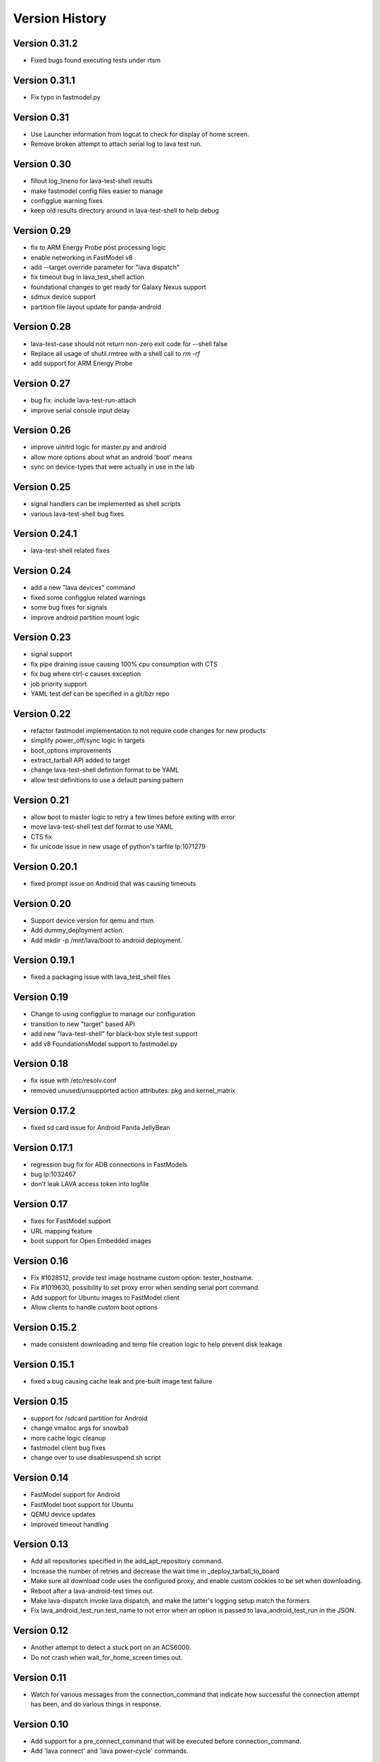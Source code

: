 Version History
***************

.. _version_0_31_2:

Version 0.31.2
==============

* Fixed bugs found executing tests under rtsm

.. _version_0_31_1:

Version 0.31.1
==============

* Fix typo in fastmodel.py

.. _version_0_31:

Version 0.31
============

* Use Launcher information from logcat to check for display of home screen.
* Remove broken attempt to attach serial log to lava test run.

.. _version_0_30:

Version 0.30
============
* fillout log_lineno for lava-test-shell results
* make fastmodel config files easier to manage
* configglue warning fixes
* keep old results directory around in lava-test-shell to help debug

.. _version_0_29:

Version 0.29
============
* fix to ARM Energy Probe post processing logic
* enable networking in FastModel v8
* add --target override parameter for "lava dispatch"
* fix timeout bug in lava_test_shell action
* foundational changes to get ready for Galaxy Nexus support
* sdmux device support
* partition file layout update for panda-android

.. _version_0_28:

Version 0.28
============
* lava-test-case should not return non-zero exit code for --shell false
* Replace all usage of shutil.rmtree with a shell call to `rm -rf`
* add support for ARM Energy Probe

.. _version_0_27:

Version 0.27
============
* bug fix: include lava-test-run-attach
* improve serial console input delay

.. _version_0_26:

Version 0.26
============
* improve uinitrd logic for master.py and android
* allow more options about what an android 'boot' means
* sync on device-types that were actually in use in the lab

.. _version_0_25:

Version 0.25
============
* signal handlers can be implemented as shell scripts
* various lava-test-shell bug fixes

.. _version_0_24_1:

Version 0.24.1
==============
* lava-test-shell related fixes

.. _version_0_24:

Version 0.24
============
* add a new "lava devices" command
* fixed some configglue related warnings
* some bug fixes for signals
* improve android partition mount logic

.. _version_0_23:

Version 0.23
============
* signal support
* fix pipe draining issue causing 100% cpu consumption with CTS
* fix bug where ctrl-c causes exception
* job priority support
* YAML test def can be specified in a git/bzr repo

.. _version_0_22:

Version 0.22
============
* refactor fastmodel implementation to not require code changes for new products
* simplify power_off/sync logic in targets
* boot_options improvements
* extract_tarball API added to target
* change lava-test-shell defintion format to be YAML
* allow test definitions to use a default parsing pattern

.. _version_0_21:

Version 0.21
============
* allow boot to master logic to retry a few times before exiting with error
* move lava-test-shell test def format to use YAML
* CTS fix
* fix unicode issue in new usage of python's tarfile lp:1071279

.. _version_0_20_1:

Version 0.20.1
==============
* fixed prompt issue on Android that was causing timeouts

.. _version_0_20:

Version 0.20
============
* Support device version for qemu and rtsm.
* Add dummy_deployment action.
* Add mkdir -p /mnt/lava/boot to android deployment.

.. _version_0_19_1:

Version 0.19.1
==============
* fixed a packaging issue with lava_test_shell files

.. _version_0_19:

Version 0.19
============
* Change to using configglue to manage our configuration
* transition to new "target" based API
* add new "lava-test-shell" for black-box style test support
* add v8 FoundationsModel support to fastmodel.py

.. _version_0_18:

Version 0.18
============
* fix issue with /etc/resolv.conf
* removed unused/unsupported action attributes: pkg and kernel_matrix

.. _version_0_17_2:

Version 0.17.2
==============
* fixed sd card issue for Android Panda JellyBean

.. _version_0_17.1:

Version 0.17.1
============
* regression bug fix for ADB connections in FastModels
* bug lp:1032467
* don't leak LAVA access token into logfile

.. _version_0_17:

Version 0.17
============
* fixes for FastModel support
* URL mapping feature
* boot support for Open Embedded images

.. _version_0_16:

Version 0.16
============
* Fix #1028512, provide test image hostname custom option: tester_hostname.
* Fix #1019630, possibility to set proxy error when sending serial port command.
* Add support for Ubuntu images to FastModel client
* Allow clients to handle custom boot options

.. _version_0_15_2:

Version 0.15.2
==============
* made consistent downloading and temp file creation logic to help prevent disk leakage

.. _version_0_15_1:

Version 0.15.1
==============
* fixed a bug causing cache leak and pre-built image test failure

.. _version_0_15:

Version 0.15
============
* support for /sdcard partition for Android
* change vmalloc args for snowball
* more cache logic cleanup
* fastmodel client bug fixes
* change over to use disablesuspend.sh script

.. _version_0_14:

Version 0.14
============
* FastModel support for Android
* FastModel boot support for Ubuntu
* QEMU device updates
* Improved timeout handling

.. _version_0_13:

Version 0.13
============

* Add all repositories specified in the add_apt_repository command.
* Increase the number of retries and decrease the wait time in
  _deploy_tarball_to_board
* Make sure all download code uses the configured proxy, and enable
  custom cookies to be set when downloading.
* Reboot after a lava-android-test times out.
* Make lava-dispatch invoke lava dispatch, and make the latter's
  logging setup match the formers
* Fix lava_android_test_run.test_name to not error when an option is
  passed to lava_android_test_run in the JSON.

.. _version_0_12:

Version 0.12
============

* Another attempt to detect a stuck port on an ACS6000.
* Do not crash when wait_for_home_screen times out.

.. _version_0_11:

Version 0.11
============

* Watch for various messages from the connection_command that indicate
  how successful the connection attempt has been, and do various
  things in response.

.. _version_0_10:

Version 0.10
============

* Add support for a pre_connect_command that will be executed before
  connection_command.
* Add 'lava connect' and 'lava power-cycle' commands.

.. _version_0_9:

Version 0.9
===========

* Make retrying deployment if failed more robust.
* Log a message when submit_results fails.

Version 0.8
===========

* Fixed reboot issues
* Skip raising exception on the home screen has not displayed for health check jobs
* Retry deployment if failed.
* Allow lava-test-install action to install extra debs.
* Allow installing lava-test from a deb.
* Support running tests with monkeyrunner.

.. _version_0_7_1:

Version 0.7.1
=============

* Increase the timeout around the shell commands to set up the proxy in the
  test image.
* Make the wget part of the wget|tar operations slightly more verbose.
* Do not fetch the test images to the board through the proxy.

.. _version_0_7:

Version 0.7
===========

* Use squid proxy for caching mechanism
* Run all lava-test install commands with a wrapper that catches errors.
* Support tags in the job file.
* Kill the process we're using to talk to the board on dispatcher exit.
* Update the schema for add_apt_repository to match usage, making the action
  usable again.

.. _version_0_6:

Version 0.6 (Milestone 12.04)
=============================

* Merge 0.5.12 bugfix release
* Config options for interrupting boot process
* Fix package dependency on python-keyring
* Cache rootfs and boot tarballs

.. _version_0_5_12:

Version 0.5.12
==============

* Increase timeout for rootfs deployment to 5 hours (18000 seconds).
  This should help in working with vexpress.

.. _version_0_5_11:

Version 0.5.11
==============
* Fixed boot android image problem caused by changing of init.rc file.
* Make sure to look on device for bundles even if all test run steps fail.
* Use the correct lmc_dev_arg for beagle-xm
* Add qemu_drive_interface configuration option for the LAVA QEMU client.

.. _version_0_5_10:

Version 0.5.10
==============
* Omit the commands we send to the board from the log (as this output is
  invariably echoed back and so was ending up in the output twice)

* Convert the dispatcher to LAVA commnand. It can now be called from the shell
  by running ``lava dispatch``. The old command line interface
  ``lava-dispatch`` is now deprecated and will be removed in the 0.8 release in
  three months.

.. _version_0_5_9:

Version 0.5.9
=============
* Make the validation of the job file that happens before a job starts
  more rigorous.
* Change snowball boot arg vmalloc=300M

.. _version_0_5_8:

Version 0.5.8
=============
* Changes for virtual express support:
  * Add in a standard vexpress config for UEFI
  * Make changes to allow for different boot interception message
  configuration
  * Increase timeouts for some stages of deployment (mkfs ext3) to
  account for vexpress (lack of) speed.

.. _version_0_5_7:

Version 0.5.7
=============

* Allow a device's config to specify how to power cycle it.
* Pass --force-yes to apt-get & call lava-test reset after installing it.
* Increase wget connect timeout to see if we can work around a possible
  issue where the server gets busy, and doesn't connect quickly enough
  for getting the tarballs
* Stop reading the long-obsolete 'image_type' field from the job json.
* Add an field health_check in job schema to tell if the job is a health check
  job.

.. _version_0_5_6:

Version 0.5.6
=============

* by default, a shell command run on the board that fails will now
  fail the job.
* combine submit_results and submit_results_on_host into one action,
  although both action names are still supported.
* allow deployment from a compressed image file
* add support for optionally including a job id in the process name as
  seen by top

.. _version_0_5_5:

Version 0.5.5
=============
* allow the job file to contain unknown propertiies

.. _version_0_5_4:

Version 0.5.4
=============

* allow deployment from an image file as well as a rootfs/hwpack combination
* Auto accept the new snowball license update.

.. _version_0_5_3:

Version 0.5.3
=============

* Fix https://bugs.launchpad.net/lava-dispatcher/+bug/921527 - It is hard to
  follow the lava-dispatcher logging when debug why the test job failed

.. _version_0_5_2:

Version 0.5.2
=============

* Fix https://launchpad.net/bugs/921632 - still submit some results even if
  retrieve_results blows up
* Fix https://launchpad.net/bugs/925396 - lava-dispatcher exits when test
  failed
* Minor documentation updates

.. _version_0_5_1:

Version 0.5.1
=============

* Fix broken rc check (Paul Larson)

.. _version_0_5_0:

Version 0.5.0
=============

* Add new android_install_binaries action
* Fix problem when reporting failure messages that contain unicode
* Refactor click-through workaround, and add support for new omap3
  hwpacks
* fix lava-test installation detection

.. _version_0_4_5:

Version 0.4.5
=============
* extend lmc timeout to 24 hours
* retry until timeout for getting results
* pass on timeout in PrefixCommandRunner.run

.. _version_0_4_4:

Version 0.4.4
=============
* Fix an issue with linaro-media-create timing out prematurely

.. _version_0_4_3:

Version 0.4.3
=============
* Workaround for license acceptance in lmc on snowball
* Fix userdata deployment for origen and mx53
* Fix missing piece for errno 17 on deployment (bug #897918)

.. _version_0_4_2:

Version 0.4.2 (Milestone 2012.01)
=================================
* Job files can now specify the filesystem to use for the rootfs.
* It is now possible to include an auth token in the job file so that
  results can be submitted to a private bundle stream.
* Corrected errors with deploying Android 4.x
* Snowball improvements and workaround for reboot issues on snowball
* Better cleanup of temporary images if deployment fails
* Bug fixes: #905457, #906772.

.. _version_0_4_1:

Version 0.4.1 (Milestone 11.12)
===============================
* Add support for Origen
* Snowball default config fixes
* Add support for new snowball hwpacks
* Fix timeout usage in lava_test_install
* Added logging for sending and expecting statements.
* Bug fixes: #900990, #904544, #898525.

.. _version_0_4:

Version 0.4
===========
* Major refactoring of how commands are run on boards.
* Set PS1 in a way that works on ice cream sandwich builds
* Add --config-dir option.
* Consistently fail if deployment fails.
* Support for snowball V5 and later.

.. _version_0_3_5:

Version 0.3.5 (Milestone 11.11)
===============================
* Have soft_reboot look for a message that both android and regular images print
* Update android demo job to download urls that will hopefully exist for a while
* First pass at adding plugin support for lava actions
* Add a --validate switch for using the dispatcher to validate the schema
* Fix hang with add-apt-repository in oneiric
* Add LAVA support for Android on MX53 QS board
* Allow passing an option to the install step for lava-android-test
* Increase timeout for waiting on the network to come up
* Fix pypi installations issues
* Add l-m-c version to metadata
* Merge improvement for bug 874594 so the default timeout is shorten to 20mins
* Fix demo job to install and run the same test
* Remove old android tests and LavaAndroidClient
* Move all the stuff that knows about conmux to a concrete subclass of a new connection abstract class

.. _version_0_3_4:

Version 0.3.4 (Milestone 11.10)
===============================
* Documentation for lava-dispatcher is now available from lava-dispatcher.readthedocs.org
* Added support for snowball boards
* Move bootloader prompt string to device_type configuration file
* Bug fixes: #873043, #861115, #867858, #863091, #872948, #877045, #855384

.. _version_0_3:

Version 0.3 (Milestone 11.09)
=============================
* Local configuration data for lava-dispatcher is now stored in config files. (Please look at the README and examples of configuration)
* A new kernel package can be specified for testing directly in the lava-dispatcher
* The lava-dispatcher is now available as a package.
* Bug fixes: #836700, #796618, #831784, #833246, #844462, #856247, #813919, #833181, #844299, #844301, #844446, #845720, #850983, #827727, #853657.

.. _version_0_2:

Version 0.2 (Milestone 11.08)
=============================
* Transferring results from the test system to the dispatcher is now more reliable
* i.MX53 support added
* Support added for installing out-of-tree tests
* Bug fixes: #815986, #824622, #786005, #821385

Version 0.1 (Milestone 11.07)
=============================
* LAVA dispatcher now tries to make as much progress in the test run as possible despite failures of previous actions, and keeps track of which actions passed or failed rather than just whether the whole test run completed or not.
* Trial support for snowball board
* Bug fixes: #791725, #806571, #768453

